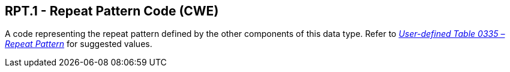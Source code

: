 == RPT.1 - Repeat Pattern Code (CWE)

[datatype-definition]
A code representing the repeat pattern defined by the other components of this data type. Refer to file:///E:\V2\v2.9%20final%20Nov%20from%20Frank\V29_CH02C_Tables.docx#HL70335[_User-defined Table 0335 – Repeat Pattern_] for suggested values.


